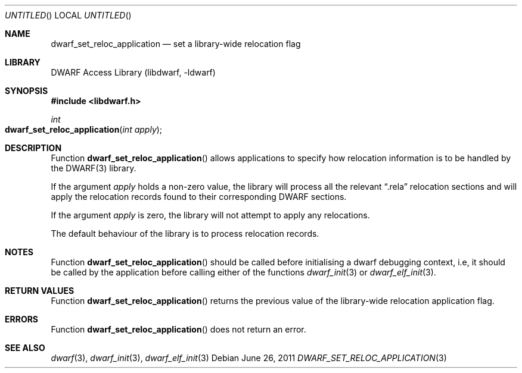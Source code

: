 .\"	$NetBSD$
.\"
.\" Copyright (c) 2011 Kai Wang
.\" All rights reserved.
.\"
.\" Redistribution and use in source and binary forms, with or without
.\" modification, are permitted provided that the following conditions
.\" are met:
.\" 1. Redistributions of source code must retain the above copyright
.\"    notice, this list of conditions and the following disclaimer.
.\" 2. Redistributions in binary form must reproduce the above copyright
.\"    notice, this list of conditions and the following disclaimer in the
.\"    documentation and/or other materials provided with the distribution.
.\"
.\" THIS SOFTWARE IS PROVIDED BY THE AUTHOR AND CONTRIBUTORS ``AS IS'' AND
.\" ANY EXPRESS OR IMPLIED WARRANTIES, INCLUDING, BUT NOT LIMITED TO, THE
.\" IMPLIED WARRANTIES OF MERCHANTABILITY AND FITNESS FOR A PARTICULAR PURPOSE
.\" ARE DISCLAIMED.  IN NO EVENT SHALL THE AUTHOR OR CONTRIBUTORS BE LIABLE
.\" FOR ANY DIRECT, INDIRECT, INCIDENTAL, SPECIAL, EXEMPLARY, OR CONSEQUENTIAL
.\" DAMAGES (INCLUDING, BUT NOT LIMITED TO, PROCUREMENT OF SUBSTITUTE GOODS
.\" OR SERVICES; LOSS OF USE, DATA, OR PROFITS; OR BUSINESS INTERRUPTION)
.\" HOWEVER CAUSED AND ON ANY THEORY OF LIABILITY, WHETHER IN CONTRACT, STRICT
.\" LIABILITY, OR TORT (INCLUDING NEGLIGENCE OR OTHERWISE) ARISING IN ANY WAY
.\" OUT OF THE USE OF THIS SOFTWARE, EVEN IF ADVISED OF THE POSSIBILITY OF
.\" SUCH DAMAGE.
.\"
.\" Id: dwarf_set_reloc_application.3 2075 2011-10-27 03:47:28Z jkoshy 
.\"
.Dd June 26, 2011
.Os
.Dt DWARF_SET_RELOC_APPLICATION 3
.Sh NAME
.Nm dwarf_set_reloc_application
.Nd set a library-wide relocation flag
.Sh LIBRARY
.Lb libdwarf
.Sh SYNOPSIS
.In libdwarf.h
.Ft int
.Fo dwarf_set_reloc_application
.Fa "int apply"
.Fc
.Sh DESCRIPTION
Function
.Fn dwarf_set_reloc_application
allows applications to specify how relocation information is to be
handled by the DWARF(3) library.
.Pp
If the argument
.Ar apply
holds a non-zero value, the library will process all the relevant
.Dq ".rela"
relocation sections and will apply the relocation records found to
their corresponding DWARF sections.
.Pp
If the argument
.Ar apply
is zero, the library will not attempt to apply any relocations.
.Pp
The default behaviour of the library is to process relocation records.
.Sh NOTES
Function
.Fn dwarf_set_reloc_application
should be called before initialising a dwarf debugging context, i.e,
it should be called by the application before calling either of the
functions
.Xr dwarf_init 3
or
.Xr dwarf_elf_init 3 .
.Sh RETURN VALUES
Function
.Fn dwarf_set_reloc_application
returns the previous value of the library-wide relocation application
flag.
.Sh ERRORS
Function
.Fn dwarf_set_reloc_application
does not return an error.
.Sh SEE ALSO
.Xr dwarf 3 ,
.Xr dwarf_init 3 ,
.Xr dwarf_elf_init 3
